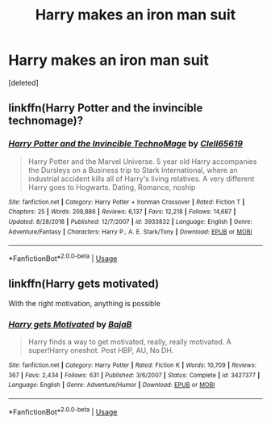 #+TITLE: Harry makes an iron man suit

* Harry makes an iron man suit
:PROPERTIES:
:Score: 0
:DateUnix: 1549027140.0
:DateShort: 2019-Feb-01
:END:
[deleted]


** linkffn(Harry Potter and the invincible technomage)?
:PROPERTIES:
:Author: Sefera17
:Score: 1
:DateUnix: 1549030642.0
:DateShort: 2019-Feb-01
:END:

*** [[https://www.fanfiction.net/s/3933832/1/][*/Harry Potter and the Invincible TechnoMage/*]] by [[https://www.fanfiction.net/u/1298529/Clell65619][/Clell65619/]]

#+begin_quote
  Harry Potter and the Marvel Universe. 5 year old Harry accompanies the Dursleys on a Business trip to Stark International, where an industrial accident kills all of Harry's living relatives. A very different Harry goes to Hogwarts. Dating, Romance, noship
#+end_quote

^{/Site/:} ^{fanfiction.net} ^{*|*} ^{/Category/:} ^{Harry} ^{Potter} ^{+} ^{Ironman} ^{Crossover} ^{*|*} ^{/Rated/:} ^{Fiction} ^{T} ^{*|*} ^{/Chapters/:} ^{25} ^{*|*} ^{/Words/:} ^{208,886} ^{*|*} ^{/Reviews/:} ^{6,137} ^{*|*} ^{/Favs/:} ^{12,218} ^{*|*} ^{/Follows/:} ^{14,687} ^{*|*} ^{/Updated/:} ^{8/28/2018} ^{*|*} ^{/Published/:} ^{12/7/2007} ^{*|*} ^{/id/:} ^{3933832} ^{*|*} ^{/Language/:} ^{English} ^{*|*} ^{/Genre/:} ^{Adventure/Fantasy} ^{*|*} ^{/Characters/:} ^{Harry} ^{P.,} ^{A.} ^{E.} ^{Stark/Tony} ^{*|*} ^{/Download/:} ^{[[http://www.ff2ebook.com/old/ffn-bot/index.php?id=3933832&source=ff&filetype=epub][EPUB]]} ^{or} ^{[[http://www.ff2ebook.com/old/ffn-bot/index.php?id=3933832&source=ff&filetype=mobi][MOBI]]}

--------------

*FanfictionBot*^{2.0.0-beta} | [[https://github.com/tusing/reddit-ffn-bot/wiki/Usage][Usage]]
:PROPERTIES:
:Author: FanfictionBot
:Score: 1
:DateUnix: 1549030670.0
:DateShort: 2019-Feb-01
:END:


** linkffn(Harry gets motivated)

With the right motivation, anything is possible
:PROPERTIES:
:Author: 15_Redstones
:Score: 1
:DateUnix: 1549031191.0
:DateShort: 2019-Feb-01
:END:

*** [[https://www.fanfiction.net/s/3427377/1/][*/Harry gets Motivated/*]] by [[https://www.fanfiction.net/u/943028/BajaB][/BajaB/]]

#+begin_quote
  Harry finds a way to get motivated, really, really motivated. A super!Harry oneshot. Post HBP, AU, No DH.
#+end_quote

^{/Site/:} ^{fanfiction.net} ^{*|*} ^{/Category/:} ^{Harry} ^{Potter} ^{*|*} ^{/Rated/:} ^{Fiction} ^{K} ^{*|*} ^{/Words/:} ^{10,709} ^{*|*} ^{/Reviews/:} ^{367} ^{*|*} ^{/Favs/:} ^{2,434} ^{*|*} ^{/Follows/:} ^{631} ^{*|*} ^{/Published/:} ^{3/6/2007} ^{*|*} ^{/Status/:} ^{Complete} ^{*|*} ^{/id/:} ^{3427377} ^{*|*} ^{/Language/:} ^{English} ^{*|*} ^{/Genre/:} ^{Adventure/Humor} ^{*|*} ^{/Download/:} ^{[[http://www.ff2ebook.com/old/ffn-bot/index.php?id=3427377&source=ff&filetype=epub][EPUB]]} ^{or} ^{[[http://www.ff2ebook.com/old/ffn-bot/index.php?id=3427377&source=ff&filetype=mobi][MOBI]]}

--------------

*FanfictionBot*^{2.0.0-beta} | [[https://github.com/tusing/reddit-ffn-bot/wiki/Usage][Usage]]
:PROPERTIES:
:Author: FanfictionBot
:Score: 1
:DateUnix: 1549031215.0
:DateShort: 2019-Feb-01
:END:
